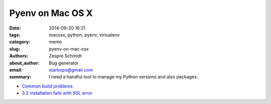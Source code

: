 ===================
 Pyenv on Mac OS X
===================

:date: 2014-09-20 16:21
:tags: macosx, python, pyenv, virtualenv
:category: memo
:slug: pyenv-on-mac-osx
:authors: Zespre Schmidt
:about_author: Bug generator
:email: starbops@gmail.com
:summary: I need a handful tool to manage my Python versions and also packages.

- `Common build problems`__
- `3.2 installation fails with SSL error`__

.. __: https://github.com/yyuu/pyenv/wiki/Common-build-problems
.. __: https://github.com/yyuu/pyenv/issues/22
